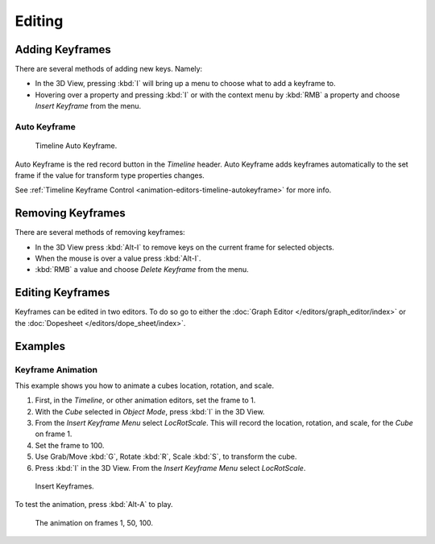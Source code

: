 
*******
Editing
*******


Adding Keyframes
================

There are several methods of adding new keys. Namely:

- In the 3D View, pressing :kbd:`I` will bring up a menu to choose what to add a keyframe to.
- Hovering over a property and pressing :kbd:`I` or 
  with the context menu by :kbd:`RMB` a property and
  choose *Insert Keyframe* from the menu.


Auto Keyframe
-------------

.. figure:: /images/editors_info_keyframes-auto.png

   Timeline Auto Keyframe.


Auto Keyframe is the red record button in the *Timeline* header. Auto Keyframe adds
keyframes automatically to the set frame if the value for transform type properties changes.

See :ref:`Timeline Keyframe Control <animation-editors-timeline-autokeyframe>` for more info.


Removing Keyframes
==================

There are several methods of removing keyframes:

- In the 3D View press :kbd:`Alt-I` to remove keys on the current frame for selected objects.
- When the mouse is over a value press :kbd:`Alt-I`.
- :kbd:`RMB` a value and choose *Delete Keyframe* from the menu.


Editing Keyframes
=================

Keyframes can be edited in two editors. To do so go to either the
:doc:`Graph Editor </editors/graph_editor/index>`
or the :doc:`Dopesheet </editors/dope_sheet/index>`.


Examples
========

Keyframe Animation
------------------

This example shows you how to animate a cubes location, rotation, and scale.


#. First, in the *Timeline*, or other animation editors, set the frame to 1.
#. With the *Cube* selected in *Object Mode*, press :kbd:`I` in the 3D View.
#. From the *Insert Keyframe Menu* select *LocRotScale*.
   This will record the location, rotation, and scale, for the *Cube* on frame 1.
#. Set the frame to 100.
#. Use Grab/Move :kbd:`G`, Rotate :kbd:`R`, Scale :kbd:`S`, to transform the cube.
#. Press :kbd:`I` in the 3D View. From the *Insert Keyframe Menu* select *LocRotScale*.

.. figure:: /images/animation_keyframes_insert_keyframe_00.png
   :width: 500px

   Insert Keyframes.


To test the animation, press :kbd:`Alt-A` to play.

.. figure:: /images/animation_keyframes_insert_keyframe_01.png
   :width: 500px

   The animation on frames 1, 50, 100.

